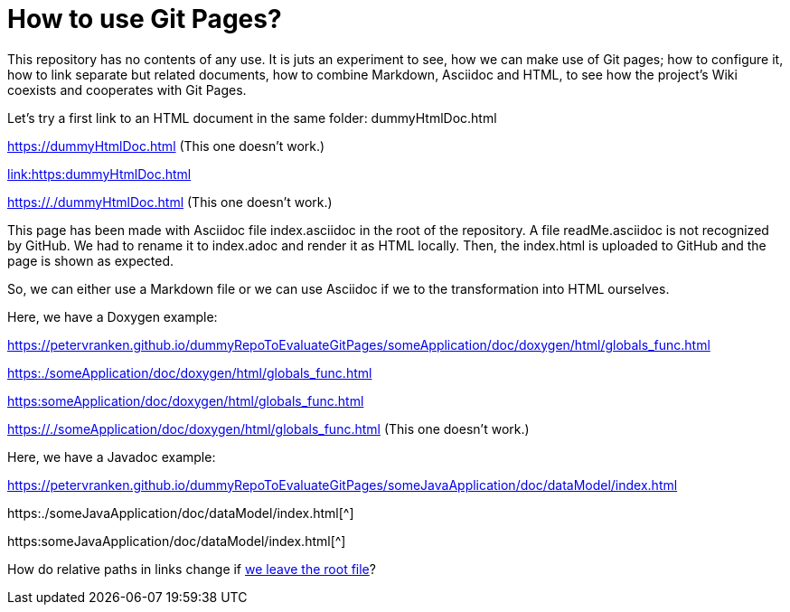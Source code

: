= How to use Git Pages?

This repository has no contents of any use. It is juts an experiment to
see, how we can make use of Git pages; how to configure it, how to link
separate but related documents, how to combine Markdown, Asciidoc and
HTML, to see how the project's Wiki coexists and cooperates with Git
Pages.

Let's try a first link to an HTML document in the same folder:
dummyHtmlDoc.html

https://dummyHtmlDoc.html[https://dummyHtmlDoc.html^] (This
one doesn't work.)

link:https:dummyHtmlDoc.html[link:https:dummyHtmlDoc.html^]

https://./dummyHtmlDoc.html[https://./dummyHtmlDoc.html^] (This
one doesn't work.)

This page has been made with Asciidoc file index.asciidoc in the root of
the repository. A file readMe.asciidoc is not recognized by GitHub. We had
to rename it to index.adoc and render it as HTML locally. Then, the
index.html is uploaded to GitHub and the page is shown as expected.

So, we can either use a Markdown file or we can use Asciidoc if we to the
transformation into HTML ourselves.

Here, we have a Doxygen example:

https://petervranken.github.io/dummyRepoToEvaluateGitPages/someApplication/doc/doxygen/html/globals_func.html

link:https:./someApplication/doc/doxygen/html/globals_func.html[^]

link:https:someApplication/doc/doxygen/html/globals_func.html[^]

link:https://./someApplication/doc/doxygen/html/globals_func.html[^] (This
one doesn't work.)

Here, we have a Javadoc example:

https://petervranken.github.io/dummyRepoToEvaluateGitPages/someJavaApplication/doc/dataModel/index.html[^]

https:./someJavaApplication/doc/dataModel/index.html[^]

https:someJavaApplication/doc/dataModel/index.html[^]

How do relative paths in links change if
link:https:./doc/someTopic/someTopic.adoc[we leave the root file]? 